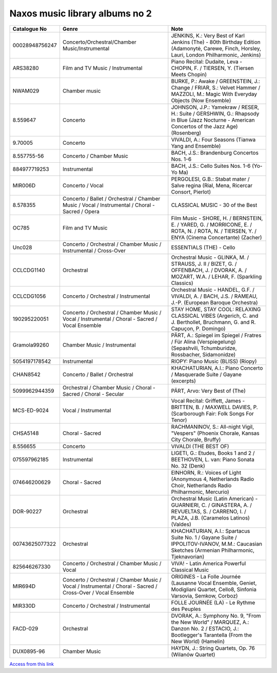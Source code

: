 =================================
 Naxos music library albums no 2
=================================

.. list-table::
   :header-rows: 1

   * - Catalogue No
     - Genre
     - Note
   * - 00028948756247
     - Concerto/Orchestral/Chamber Music/Instrumental
     - JENKINS, K.: Very Best of Karl Jenkins (The) - 80th Birthday Edition (Adamonytė, Carewe, Finch, Horsley, Lauri, London Philharmonic, Jenkins)
   * - ARS38280
     - Film and TV Music / Instrumental
     - Piano Recital: Dudaite, Leva - CHOPIN, F. / TIERSEN, Y. (Tiersen Meets Chopin)
   * - NWAM029
     - Chamber music
     - BURKE, P.: Awake / GREENSTEIN, J.: Change / FRIAR, S.: Velvet Hammer / MAZZOLI, M.: Magic With Everyday Objects (Now Ensemble)
   * - 8.559647
     - Concerto
     - JOHNSON, J.P.: Yamekraw / RESER, H.: Suite / GERSHWIN, G.: Rhapsody in Blue (Jazz Nocturne - American Concertos of the Jazz Age) (Rosenberg)
   * - 9.70005
     - Concerto
     - VIVALDI, A.: Four Seasons (Tianwa Yang and Ensemble)
   * - 8.557755-56
     - Concerto / Chamber Music
     - BACH, J.S.: Brandenburg Concertos Nos. 1-6
   * - 884977719253
     - Instrumental
     - BACH, J.S.: Cello Suites Nos. 1-6 (Yo-Yo Ma)
   * - MIR006D
     - Concerto / Vocal
     - PERGOLESI, G.B.: Stabat mater / Salve regina (Rial, Mena, Ricercar Consort, Pierlot)
   * - 8.578355
     - Concerto / Ballet / Orchestral / Chamber Music / Vocal / Instrumental / Choral - Sacred / Opera
     - CLASSICAL MUSIC - 30 of the Best
   * - OC785
     - Film and TV Music
     - Film Music - SHORE, H. / BERNSTEIN, E. / YARED, G. / MORRICONE, E. / ROTA, N. / ROTA, N. / TIERSEN, Y. / ENYA (Cinema Concertante) (Zacher)
   * - Unc028
     - Concerto / Orchestral / Chamber Music / Instrumental / Cross-Over
     - ESSENTIALS (THE) - Cello
   * - CCLCDG1140
     - Orchestral
     - Orchestral Music - GLINKA, M. / STRAUSS, J. II / BIZET, G. / OFFENBACH, J. / DVORAK, A. / MOZART, W.A. / LEHAR, F. (Sparkling Classics)
   * - CCLCDG1056
     - Concerto / Orchestral / Instrumental
     - Orchestral Music - HANDEL, G.F. / VIVALDI, A. / BACH, J.S. / RAMEAU, J.-P. (European Baroque Orchestra)
   * - 190295220051
     - Concerto / Orchestral / Chamber Music / Vocal / Instrumental / Choral - Sacred / Vocal Ensemble
     - STAY HOME, STAY COOL: RELAXING CLASSICAL VIBES (Argerich, C. and J. Berthollet, Bruchmann, G. and R. Capuçon, P. Domingo)
   * - Gramola99260
     - Chamber Music / Instrumental
     - PÄRT, A.: Spiegel im Spiegel / Fratres / Für Alina (Verspiegelung) (Sepashvili, Tchumburidze, Rossbacher, Sidamonidze)
   * - 5054197178542
     - Instrumental
     - RIOPY: Piano Music (BLISS) (Riopy)
   * - CHAN8542
     - Concerto / Ballet / Orchestral
     - KHACHATURIAN, A.I.: Piano Concerto / Masquerade Suite / Gayane (excerpts)
   * - 5099962944359
     - Orchestral / Chamber Music / Choral - Sacred / Choral - Secular
     - PÄRT, Arvo: Very Best of (The)
   * - MCS-ED-9024
     - Vocal / Instrumental
     - Vocal Recital: Griffett, James - BRITTEN, B. / MAXWELL DAVIES, P. (Scarborough Fair: Folk Songs For Tenor)
   * - CHSA5148
     - Choral - Sacred
     - RACHMANINOV, S.: All-night Vigil, "Vespers" (Phoenix Chorale, Kansas City Chorale, Bruffy)
   * - 8.556655
     - Concerto
     - VIVALDI (THE BEST OF)
   * - 075597962185
     - Instrumental
     - LIGETI, G.: Etudes, Books 1 and 2 / BEETHOVEN, L. van: Piano Sonata No. 32 (Denk)
   * - 074646200629
     - Choral - Sacred
     - EINHORN, R.: Voices of Light (Anonymous 4, Netherlands Radio Choir, Netherlands Radio Philharmonic, Mercurio)
   * - DOR-90227
     - Orchestral
     - Orchestral Music (Latin American) - GUARNIERI, C. / GINASTERA, A. / REVUELTAS, S. / CARRENO, I. / PLAZA, J.B. (Caramelos Latinos) (Valdes)
   * - 00743625077322
     - Orchestral
     - KHACHATURIAN, A.I.: Spartacus Suite No. 1 / Gayane Suite / IPPOLITOV-IVANOV, M.M.: Caucasian Sketches (Armenian Philharmonic, Tjeknavorian)
   * - 825646267330
     - Concerto / Orchestral / Chamber Music / Vocal
     - VIVA! - Latin America Powerful Classical Music
   * - MIR694D
     - Concerto / Orchestral / Chamber Music / Vocal / Instrumental / Choral - Sacred / Cross-Over / Vocal Ensemble
     - ORIGINES - La Folle Journée (Lausanne Vocal Ensemble, Geniet, Modigliani Quartet, Cello8, Sinfonia Varsovia, Semkow, Corboz)
   * - MIR330D
     - Concerto / Orchestral / Instrumental
     - FOLLE JOURNÉE (LA) - Le Rythme des Peuples
   * - FACD-029
     - Orchestral
     - DVORAK, A.: Symphony No. 9, "From the New World" / MARQUEZ, A.: Danzon No. 2 / ESTACIO, J.: Bootlegger's Tarantella (From the New World) (Hamelin)
   * - DUX0895-96
     - Chamber Music
     - HAYDN, J.: String Quartets, Op. 76 (Wilanów Quartet)

`Access from this link <https://oxfordshire.naxosmusiclibrary.com/login>`_
